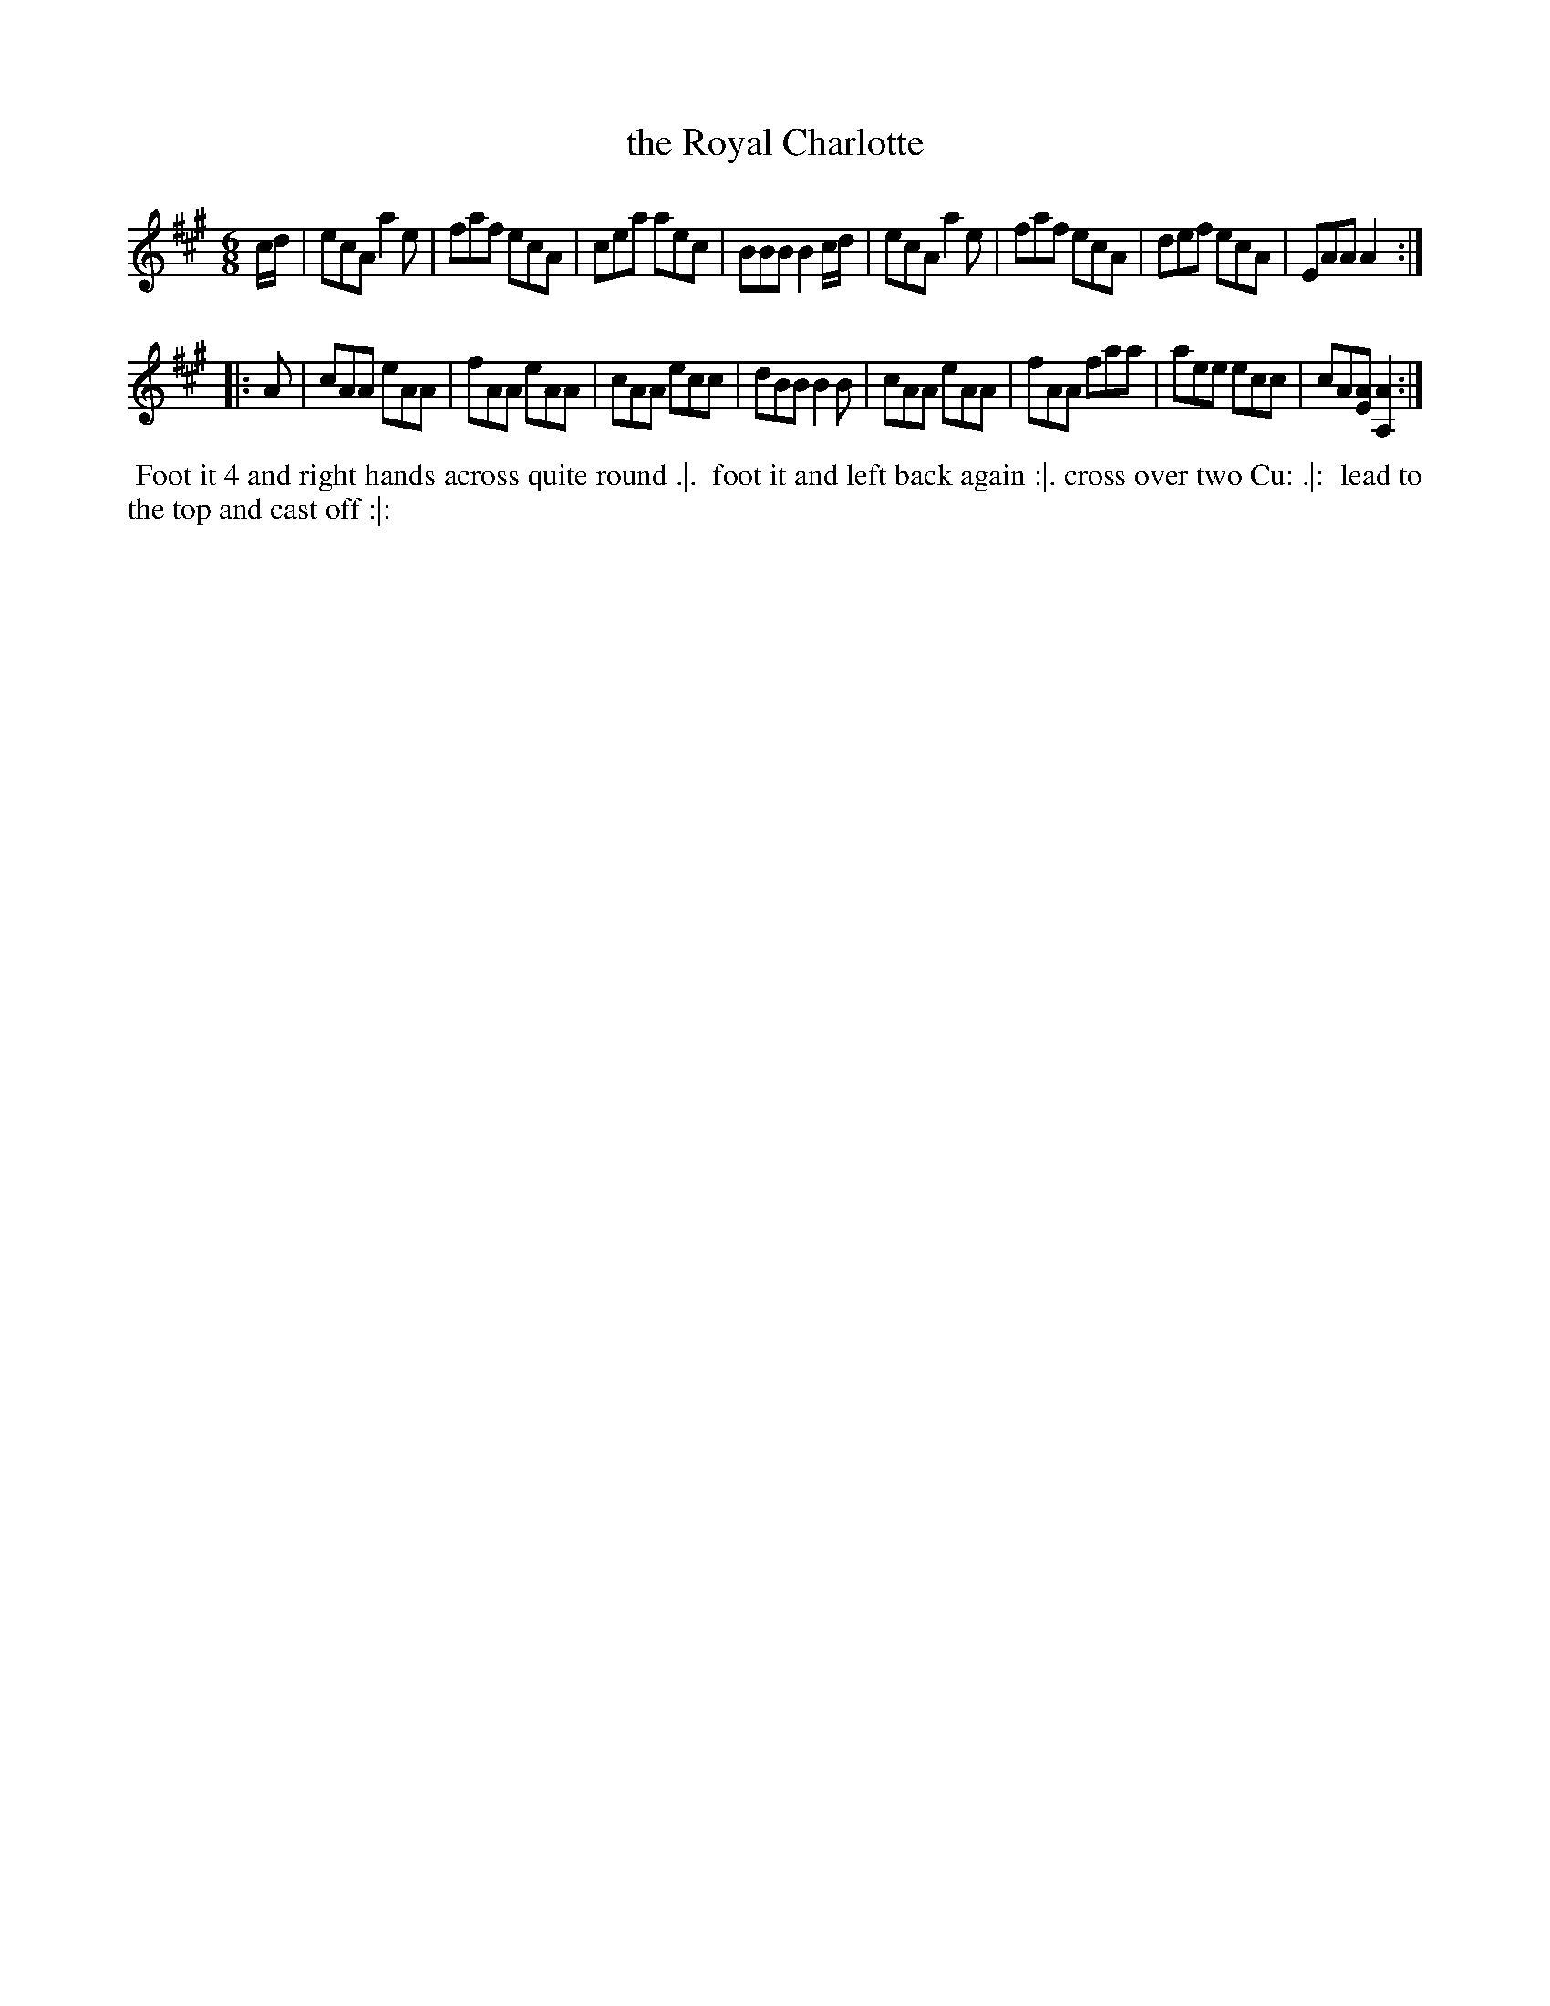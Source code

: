 X: 103
T: the Royal Charlotte
%R: jig
Z: 2014 John Chambers <jc:trillian.mit.edu>
B: Thompson "Twenty four Country Dances for the Year 1762" p.52 #1
F: http://www.vwml.org/browse/browse-collections-dance-tune-books/browse-thompsons1762# 2014-8-11
M: 6/8
L: 1/8
K: A
c/d/ |\
ecA a2e | faf ecA | cea aec | BBB B2c/d/ |\
ecA a2e | faf ecA | def ecA | EAA A2 :|
|: A |\
cAA eAA | fAA eAA | cAA ecc | dBB B2B |\
cAA eAA | fAA faa | aee ecc | cA[AE] [A2A,2] :|
% - - - - - - - - - - - - - - - - - - - - - - - - -
%%begintext align
%% Foot it 4 and right hands across quite round .|.
%% foot it and left back again :|. cross over two Cu: .|:
%% lead to the top and cast off :|:
%%endtext
% - - - - - - - - - - - - - - - - - - - - - - - - -
